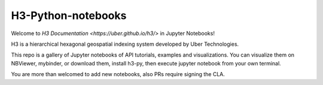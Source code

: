 H3-Python-notebooks
=========
|License|

Welcome to `H3 Documentation <https://uber.github.io/h3/>` in Jupyter Notebooks!

H3 is a hierarchical hexagonal geospatial indexing system developed by Uber Technologies.




This repo is a gallery of Jupyter notebooks of API tutorials, examples and visualizations. You can visualize them on NBViewer, mybinder, or download them, install h3-py, then execute jupyter notebook from your own terminal.

You are more than welcomed to add new notebooks, also PRs require signing the CLA.

.. |License| image:: https://img.shields.io/badge/License-Apache%202.0-blue.svg
   :target: LICENSE
